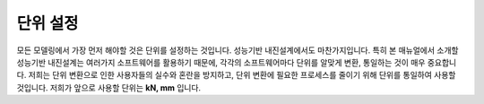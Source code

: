 ===========
단위 설정
===========
모든 모델링에서 가장 먼저 해야할 것은 단위를 설정하는 것입니다. 성능기반 내진설계에서도 마찬가지입니다. 
특히 본 매뉴얼에서 소개할 성능기반 내진설계는 여러가지 소프트웨어를 활용하기 때문에, 각각의 소프트웨어마다 단위를 알맞게 변환, 통일하는 것이
매우 중요합니다. 저희는 단위 변환으로 인한 사용자들의 실수와 혼란을 방지하고, 단위 변환에 필요한 프로세스를 줄이기 위해 단위를 통일하여 사용할 것입니다.
저희가 앞으로 사용할 단위는 **kN, mm** 입니다.

.. card:: 
    
   새로 생성한 탄성설계 모델의 단위를 kN, mm로 설정합니다.